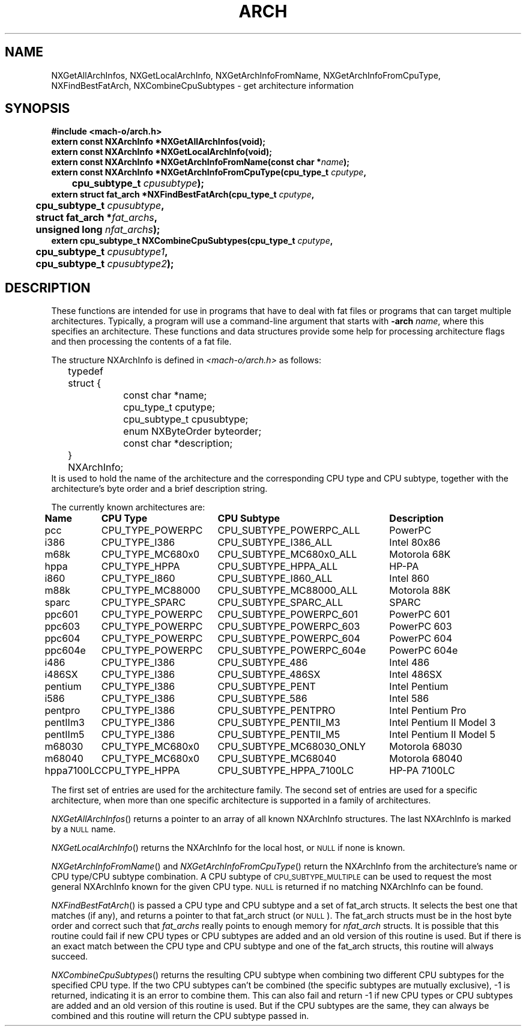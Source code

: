 .TH ARCH 3 "May 5, 1998" "Apple Computer, Inc."
.SH NAME
NXGetAllArchInfos, NXGetLocalArchInfo, NXGetArchInfoFromName,
NXGetArchInfoFromCpuType, NXFindBestFatArch, NXCombineCpuSubtypes
\- get architecture information
.SH SYNOPSIS
.nf
.PP
.ft B
#include <mach-o/arch.h>
.sp .5
.B extern const NXArchInfo *NXGetAllArchInfos(void);
.sp .5
.B extern const NXArchInfo *NXGetLocalArchInfo(void);
.sp .5
.B extern const NXArchInfo *NXGetArchInfoFromName(const char *\fIname\fB);
.sp .5
.B extern const NXArchInfo *NXGetArchInfoFromCpuType(cpu_type_t \fIcputype\fB,
	\fBcpu_subtype_t \fIcpusubtype\fB);
.sp .5
.B extern struct fat_arch *NXFindBestFatArch(cpu_type_t \fIcputype\fB,
	\fBcpu_subtype_t \fIcpusubtype\fB,
	\fBstruct fat_arch *\fIfat_archs\fB,
	\fBunsigned long \fInfat_archs\fB);
.sp .5
.B extern cpu_subtype_t NXCombineCpuSubtypes(cpu_type_t \fIcputype\fB,
	\fBcpu_subtype_t \fIcpusubtype1\fB,
	\fBcpu_subtype_t \fIcpusubtype2\fB);
.SH DESCRIPTION
These functions are intended for use in programs that have to deal with fat
files or programs that can target multiple architectures.  Typically, a program 
will use a command-line argument that starts with
.BI \-arch " name"\fR,
where this specifies an architecture.  These functions and data structures
provide some help for processing architecture flags and then processing
the contents of a fat file.
.PP
The structure NXArchInfo
is defined in
.I <mach-o/arch.h>
as follows:
.nf
	typedef struct {
		const char *name;
		cpu_type_t cputype;
		cpu_subtype_t cpusubtype;
		enum NXByteOrder byteorder;
		const char *description;
	} NXArchInfo;
.fi
It is used to hold the name of the architecture and the corresponding CPU type
and CPU subtype, together with the architecture's byte order and a brief description string.
.PP
The currently known architectures are:
.sp
.if t .in +0.1i
.if n .ll \n(LLu+1i
.ta +\w'hppa7100LC  'u +\w'CPU_TYPE_POWERPC  'u +\w'CPU_SUBTYPE_MC68030_ONLY  'u +\w'Intel Pentium II Model 5   'u
.br
\fBName	CPU Type	CPU Subtype	Description\fR
.br
pcc	CPU_TYPE_POWERPC	CPU_SUBTYPE_POWERPC_ALL	PowerPC
.br
i386	CPU_TYPE_I386	CPU_SUBTYPE_I386_ALL	Intel 80x86
.br
m68k	CPU_TYPE_MC680x0	CPU_SUBTYPE_MC680x0_ALL	Motorola 68K
.br
hppa	CPU_TYPE_HPPA	CPU_SUBTYPE_HPPA_ALL	HP-PA
.br
i860	CPU_TYPE_I860	CPU_SUBTYPE_I860_ALL	Intel 860
.br
m88k	CPU_TYPE_MC88000	CPU_SUBTYPE_MC88000_ALL	Motorola 88K
.br
sparc	CPU_TYPE_SPARC	CPU_SUBTYPE_SPARC_ALL	SPARC
.br
ppc601	CPU_TYPE_POWERPC	CPU_SUBTYPE_POWERPC_601	PowerPC 601
.br
ppc603	CPU_TYPE_POWERPC	CPU_SUBTYPE_POWERPC_603	PowerPC 603
.br
ppc604	CPU_TYPE_POWERPC	CPU_SUBTYPE_POWERPC_604	PowerPC 604
.br
ppc604e	CPU_TYPE_POWERPC	CPU_SUBTYPE_POWERPC_604e	PowerPC 604e
.br
i486	CPU_TYPE_I386	CPU_SUBTYPE_486	Intel 486
.br
i486SX	CPU_TYPE_I386	CPU_SUBTYPE_486SX	Intel 486SX
.br
pentium	CPU_TYPE_I386	CPU_SUBTYPE_PENT	Intel Pentium
.br
i586	CPU_TYPE_I386	CPU_SUBTYPE_586	Intel 586
.br
pentpro	CPU_TYPE_I386	CPU_SUBTYPE_PENTPRO	Intel Pentium Pro
.br
pentIIm3	CPU_TYPE_I386	CPU_SUBTYPE_PENTII_M3	Intel Pentium II Model 3
.br
pentIIm5	CPU_TYPE_I386	CPU_SUBTYPE_PENTII_M5	Intel Pentium II Model 5
.br
m68030	CPU_TYPE_MC680x0	CPU_SUBTYPE_MC68030_ONLY	Motorola 68030
.br
m68040	CPU_TYPE_MC680x0	CPU_SUBTYPE_MC68040	Motorola 68040
.br
hppa7100LC	CPU_TYPE_HPPA	CPU_SUBTYPE_HPPA_7100LC	HP-PA 7100LC
.if t .in -0.1i
.if n .ll \n(LLu
.PP
The first set of entries
are used for the architecture family.  The second set of entries are used for a specific
architecture, when more than one specific architecture is supported in a
family of architectures.
.PP
.IR NXGetAllArchInfos ()
returns a pointer to an array of all known
NXArchInfo structures.  The last NXArchInfo is marked by a
.SM NULL
name.
.PP
.IR NXGetLocalArchInfo ()
returns the NXArchInfo for the local host, or
.SM NULL
if none is known. 
.PP
.IR NXGetArchInfoFromName ()
and
.IR NXGetArchInfoFromCpuType ()
return the NXArchInfo
from the architecture's name or CPU type/CPU subtype
combination.  A CPU subtype of
.SM CPU_SUBTYPE_MULTIPLE
can be used
to request the most general NXArchInfo
known for the given CPU type.
.SM NULL
is returned if no matching NXArchInfo
can be found.
.PP
.IR NXFindBestFatArch ()
is passed a CPU type and CPU subtype and a set of
fat_arch structs.  It selects the best one that matches (if any), and returns
a pointer to that fat_arch struct (or \s-1NULL\s+1).
The fat_arch structs must be
in the host byte order and correct such that
.I fat_archs 
really points to
enough memory for 
.I nfat_arch 
structs.  It is possible that this routine could
fail if new CPU types or CPU subtypes are added and an old version of this
routine is used.  But if there is an exact match between the CPU type and
CPU subtype and one of the fat_arch structs, this routine will always succeed.
.PP
.IR NXCombineCpuSubtypes ()
returns the resulting CPU subtype when combining two
different CPU subtypes for the specified CPU type.  If the two CPU subtypes
can't be combined (the specific subtypes are mutually exclusive), \-1 is
returned, indicating it is an error to combine them.  This can also fail and
return \-1 if new CPU types or CPU subtypes are added and an old version of
this routine is used.  But if the CPU subtypes are the same, they can always
be combined and this routine will return the CPU subtype passed in.
.\" .SH "SEE ALSO"
.\" .IR arch (1)

